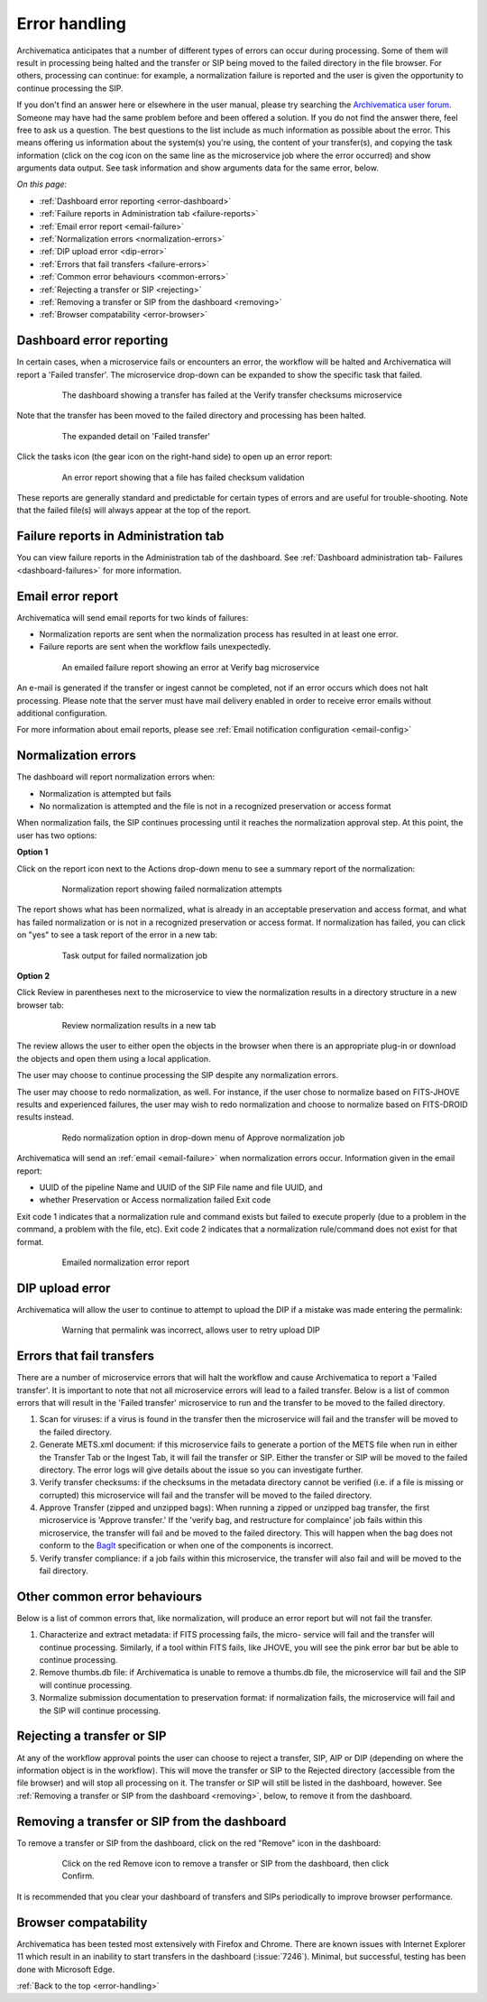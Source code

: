 .. _error-handling:

==============
Error handling
==============

Archivematica anticipates that a number of different types of errors can occur
during processing. Some of them will result in processing being halted and the
transfer or SIP being moved to the failed directory in the file browser. For
others, processing can continue: for example, a normalization failure is
reported and the user is given the opportunity to continue processing the SIP.

If you don't find an answer here or elsewhere in the user manual, please try
searching the `Archivematica user forum`_. Someone may have had the same problem
before and been offered a solution. If you do not find the answer there, feel
free to ask us a question. The best questions to the list include as much
information as possible about the error. This means offering us information
about the system(s) you're using, the content of your transfer(s), and copying
the task information (click on the cog icon on the same line as the microservice
job where the error occurred) and show arguments data output. See task
information and show arguments data for the same error, below.

*On this page:*

* :ref:`Dashboard error reporting <error-dashboard>`
* :ref:`Failure reports in Administration tab <failure-reports>`
* :ref:`Email error report <email-failure>`
* :ref:`Normalization errors <normalization-errors>`
* :ref:`DIP upload error <dip-error>`
* :ref:`Errors that fail transfers <failure-errors>`
* :ref:`Common error behaviours <common-errors>`
* :ref:`Rejecting a transfer or SIP <rejecting>`
* :ref:`Removing a transfer or SIP from the dashboard <removing>`
* :ref:`Browser compatability <error-browser>`

.. _error-dashboard:

Dashboard error reporting
-------------------------

In certain cases, when a microservice fails or encounters an error, the workflow
will be halted and Archivematica will report a 'Failed transfer'. The
microservice drop-down can be expanded to show the specific task that failed.

.. figure:: images/PinkChecksumFail.*
   :align: center
   :figwidth: 80%
   :width: 100%
   :alt: The dashboard showing a transfer has failed

   The dashboard showing a transfer has failed at the Verify transfer checksums
   microservice

Note that the transfer has been moved to the failed directory and processing
has been halted.

.. figure:: images/PinkFailMSexpandJob.*
   :align: center
   :figwidth: 80%
   :width: 100%
   :alt: Microservice expanded to show the failed job

   The expanded detail on 'Failed transfer'

Click the tasks icon (the gear icon on the right-hand side) to open up an
error report:

.. figure:: images/ErrorRptFailChecksum.*
   :align: center
   :figwidth: 80%
   :width: 100%
   :alt: An error report showing that a virus has been found in a file

   An error report showing that a file has failed checksum validation

These reports are generally standard and predictable for certain types of
errors and are useful for trouble-shooting. Note that the failed file(s) will
always appear at the top of the report.


.. _failure-reports:

Failure reports in Administration tab
-------------------------------------

You can view failure reports in the Administration tab of the dashboard.
See :ref:`Dashboard administration tab- Failures <dashboard-failures>` for
more information.


.. _email-failure:

Email error report
------------------

Archivematica will send email reports for two kinds of failures:

* Normalization reports are sent when the normalization process has resulted in
  at least one error.
* Failure reports are sent when the workflow fails unexpectedly.

.. figure:: images/EmailFail-10.*
   :align: center
   :figwidth: 80%
   :width: 100%
   :alt: An emailed failure report showing an error at Verify bag microservice

   An emailed failure report showing an error at Verify bag microservice

An e-mail is generated if the transfer or ingest cannot be completed, not if
an error occurs which does not halt processing. Please note that the server
must have mail delivery enabled in order to receive error emails without
additional configuration.

For more information about email reports, please see :ref:`Email notification
configuration <email-config>`

.. _normalization-errors:

Normalization errors
--------------------

The dashboard will report normalization errors when:

* Normalization is attempted but fails

* No normalization is attempted and the file is not in a recognized
  preservation or access format

When normalization fails, the SIP continues processing until it reaches the
normalization approval step. At this point, the user has two options:

**Option 1**

Click on the report icon next to the Actions drop-down menu to see a summary
report of the normalization:

.. figure:: images/NormReporterror-10.*
   :align: center
   :figwidth: 80%
   :width: 100%
   :alt: Normalization report showing failed normalization attempts

   Normalization report showing failed normalization attempts

The report shows what has been normalized, what is already in an acceptable
preservation and access format, and what has failed normalization or is not in a
recognized preservation or access format. If normalization has failed, you can
click on "yes" to see a task report of the error in a new tab:

.. figure:: images/Normreporterrortask-10.*
   :align: center
   :figwidth: 80%
   :width: 100%
   :alt: Task output for failed normalization job

   Task output for failed normalization job


**Option 2**

Click Review in parentheses next to the microservice to view the
normalization results in a directory structure in a new browser tab:

.. figure:: images/RvrNorm-10.*
   :align: center
   :figwidth: 80%
   :width: 100%
   :alt: Review normalization results in a new tab

   Review normalization results in a new tab

The review allows the user to either open the objects in the browser when
there is an appropriate plug-in or download the objects and open them using a
local application.

The user may choose to continue processing the SIP despite any normalization
errors.

The user may choose to redo normalization, as well. For instance, if
the user chose to normalize based on FITS-JHOVE results and experienced
failures, the user may wish to redo normalization and choose to normalize
based on FITS-DROID results instead.

.. figure:: images/Normdropdown-10.*
   :align: center
   :figwidth: 80%
   :width: 100%
   :alt: Redo normalization option in drop-down menu of Approve normalization job

   Redo normalization option in drop-down menu of Approve normalization job

Archivematica will send an :ref:`email <email-failure>` when normalization
errors occur. Information given in the email report:

* UUID of the pipeline Name and UUID of the SIP File name and file UUID, and
* whether Preservation or Access normalization failed Exit code

Exit code 1 indicates that a normalization rule and command exists but failed to
execute properly (due to a problem in the command, a problem with the file,
etc). Exit code 2 indicates that a normalization rule/command does not exist for
that format.

.. figure:: images/NormEmailReport.*
   :align: center
   :figwidth: 80%
   :width: 100%
   :alt: Normalization error report sent by email

   Emailed normalization error report

.. _dip-error:

DIP upload error
----------------

Archivematica will allow the user to continue to attempt to upload the DIP if
a mistake was made entering the permalink:


.. figure:: images/DIPUploadTryAgain-10.*
   :align: center
   :figwidth: 80%
   :width: 100%
   :alt: Warning that permalink was incorrect, allows user to retry upload DIP

   Warning that permalink was incorrect, allows user to retry upload DIP

.. _failure-errors:

Errors that fail transfers
-----------------------------

There are a number of microservice errors that will halt the workflow and cause
Archivematica to report a 'Failed transfer'. It is important to note that not
all microservice errors will lead to a failed transfer. Below is a list of
common errors that will result in the 'Failed transfer' microservice to run and
the transfer to be moved to the failed directory.

#. Scan for viruses: if a virus is found in the transfer then the microservice
   will fail and the transfer will be moved to the failed directory.

#. Generate METS.xml document: if this microservice fails to generate a portion
   of the METS file when run in either the Transfer Tab or the Ingest Tab, it
   will fail the transfer or SIP. Either the transfer or SIP will be moved to
   the failed directory. The error logs will give details about the issue so
   you can investigate further.

#. Verify transfer checksums: if the checksums in the metadata
   directory cannot be verified (i.e. if a file is missing or corrupted) this
   microservice will fail and the transfer will be moved to the failed
   directory.

#. Approve Transfer (zipped and unzipped bags): When running a zipped or
   unzipped bag transfer, the first microservice is 'Approve transfer.' If the
   'verify bag, and restructure for complaince' job fails within this
   microservice, the transfer will fail and be moved to the failed directory.
   This will happen when the bag does not conform to the `BagIt`_ specification
   or when one of the components is incorrect.

#. Verify transfer compliance: if a job fails within this microservice, the
   transfer will also fail and will be moved to the fail directory.

.. _common-errors:

Other common error behaviours
-----------------------------

Below is a list of common errors that, like normalization, will produce an
error report but will not fail the transfer.

#. Characterize and extract metadata: if FITS processing fails, the micro-
   service will fail and the transfer will continue processing. Similarly, if
   a tool within FITS fails, like JHOVE, you will see the pink error bar but
   be able to continue processing.

#. Remove thumbs.db file: if Archivematica is unable to remove a thumbs.db
   file, the microservice will fail and the SIP will continue processing.

#. Normalize submission documentation to preservation format: if normalization
   fails, the microservice will fail and the SIP will continue processing.

.. _rejecting:

Rejecting a transfer or SIP
---------------------------

At any of the workflow approval points the user can choose to reject a
transfer, SIP, AIP or DIP (depending on where the information object is in the
workflow). This will move the transfer or SIP to the Rejected directory
(accessible from the file browser) and will stop all processing on it. The
transfer or SIP will still be listed in the dashboard, however. See
:ref:`Removing a transfer or SIP from the dashboard <removing>`, below, to
remove it from the dashboard.

.. _removing:

Removing a transfer or SIP from the dashboard
---------------------------------------------

To remove a transfer or SIP from the dashboard, click on the red "Remove" icon
in the dashboard:

.. figure:: images/RemoveSIPDash-10.*
   :align: center
   :figwidth: 80%
   :width: 100%
   :alt: Click on the red Remove icon to remove a transfer or SIP from the dashboard

   Click on the red Remove icon to remove a transfer or SIP from the dashboard,
   then click Confirm.

It is recommended that you clear your dashboard of transfers and SIPs
periodically to improve browser performance.

.. _error-browser:

Browser compatability
---------------------

Archivematica has been tested most extensively with Firefox and Chrome. There
are known issues with Internet Explorer 11 which result in an inability to start
transfers in the dashboard (:issue:`7246`).  Minimal, but successful, testing
has been done with Microsoft Edge.

:ref:`Back to the top <error-handling>`

.. _`Archivematica user forum`: https://groups.google.com/forum/#!forum/archivematica
.. _`BagIt`: https://tools.ietf.org/html/rfc8493
